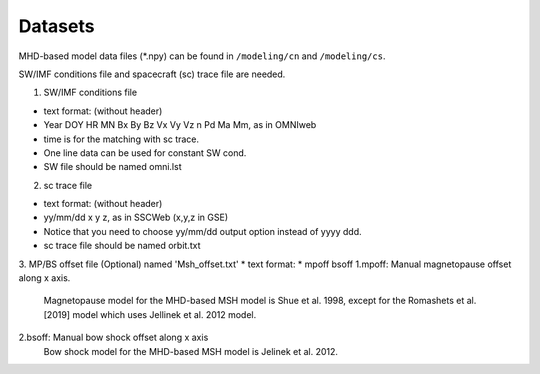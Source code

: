 Datasets
=============

MHD-based model data files (*.npy) can be found in ``/modeling/cn`` and
``/modeling/cs``.

SW/IMF conditions file and spacecraft (sc) trace file are needed.

1. SW/IMF conditions file

* text format: (without header)
* Year DOY HR MN Bx By Bz Vx Vy Vz n Pd Ma Mm, as in OMNIweb
* time is for the matching with sc trace.
* One line data can be used for constant SW cond.
* SW file should be named omni.lst

2. sc trace file

* text format: (without header)
* yy/mm/dd x y z, as in SSCWeb (x,y,z in GSE)
* Notice that you need to choose yy/mm/dd output option instead of yyyy ddd.
* sc trace file should be named orbit.txt

3. MP/BS offset file (Optional) named 'Msh_offset.txt'
*   text format:
*   mpoff bsoff
1.mpoff: Manual magnetopause offset along x axis.
      Magnetopause model for the MHD-based MSH model is Shue et al. 1998,
      except for the Romashets et al. [2019] model which uses Jellinek et al. 2012 model.
   
2.bsoff: Manual bow shock offset along x axis
      Bow shock model for the MHD-based MSH model is Jelinek et al. 2012.
